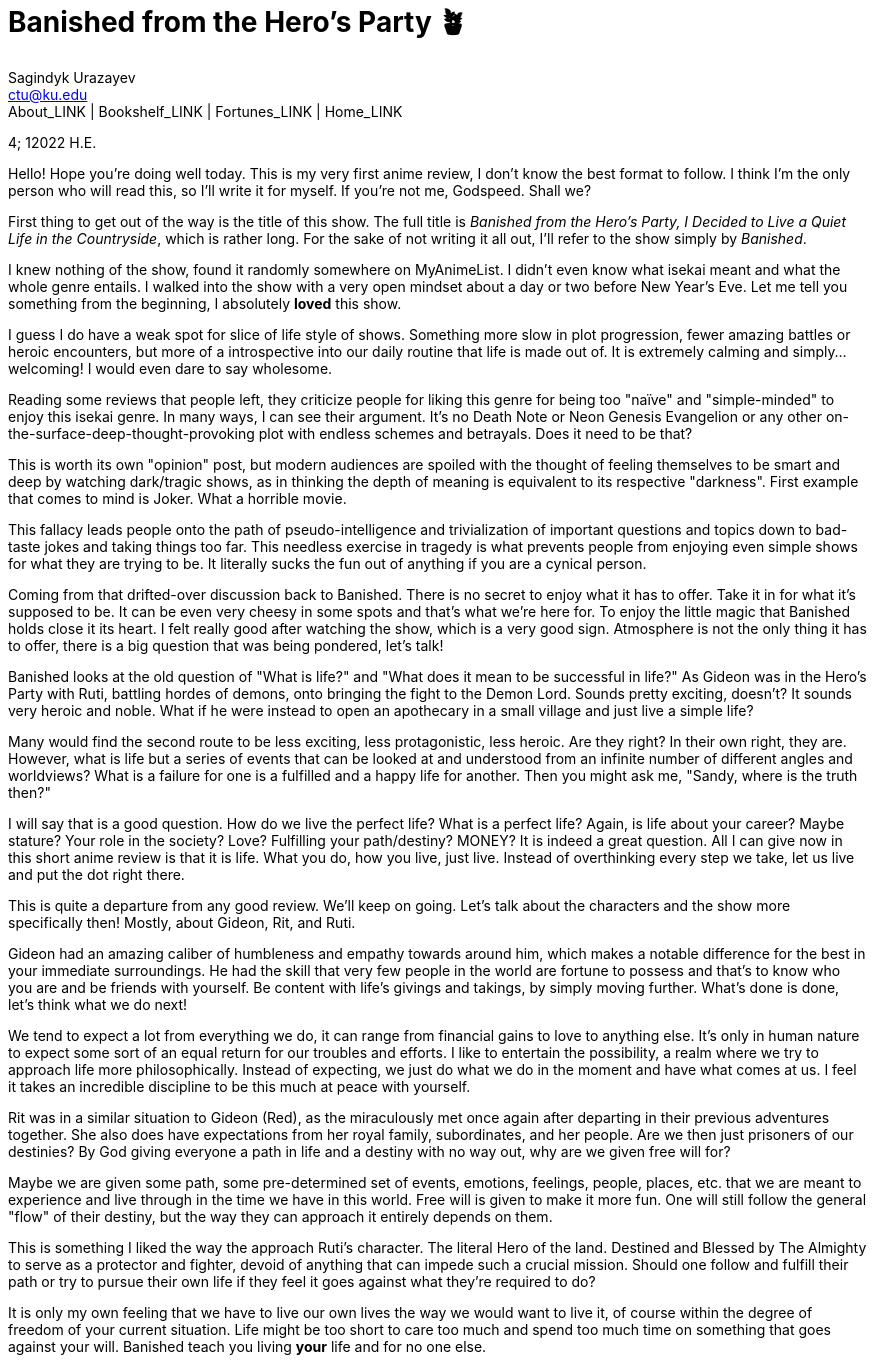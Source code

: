 = Banished from the Hero's Party 🪴
Sagindyk Urazayev <ctu@ku.edu>
About_LINK | Bookshelf_LINK | Fortunes_LINK | Home_LINK
:toc: left
:toc-title: Table of Adventures ⛵
:nofooter:
:experimental:

4; 12022 H.E.

Hello! Hope you're doing well today. This is my very first anime review,
I don't know the best format to follow. I think I'm the only person who
will read this, so I'll write it for myself. If you're not me, Godspeed.
Shall we?

First thing to get out of the way is the title of this show. The full
title is _Banished from the Hero's Party, I Decided to Live a Quiet Life
in the Countryside_, which is rather long. For the sake of not writing
it all out, I'll refer to the show simply by _Banished_.

I knew nothing of the show, found it randomly somewhere on MyAnimeList.
I didn't even know what isekai meant and what the whole genre entails. I
walked into the show with a very open mindset about a day or two before
New Year's Eve. Let me tell you something from the beginning, I
absolutely *loved* this show.

I guess I do have a weak spot for slice of life style of shows.
Something more slow in plot progression, fewer amazing battles or heroic
encounters, but more of a introspective into our daily routine that life
is made out of. It is extremely calming and simply… welcoming! I would
even dare to say wholesome.

Reading some reviews that people left, they criticize people for liking
this genre for being too "naïve" and "simple-minded" to enjoy this
isekai genre. In many ways, I can see their argument. It's no Death Note
or Neon Genesis Evangelion or any other
on-the-surface-deep-thought-provoking plot with endless schemes and
betrayals. Does it need to be that?

This is worth its own "opinion" post, but modern audiences are spoiled
with the thought of feeling themselves to be smart and deep by watching
dark/tragic shows, as in thinking the depth of meaning is equivalent to
its respective "darkness". First example that comes to mind is Joker.
What a horrible movie.

This fallacy leads people onto the path of pseudo-intelligence and
trivialization of important questions and topics down to bad-taste jokes
and taking things too far. This needless exercise in tragedy is what
prevents people from enjoying even simple shows for what they are trying
to be. It literally sucks the fun out of anything if you are a cynical
person.

Coming from that drifted-over discussion back to Banished. There is no
secret to enjoy what it has to offer. Take it in for what it's supposed
to be. It can be even very cheesy in some spots and that's what we're
here for. To enjoy the little magic that Banished holds close it its
heart. I felt really good after watching the show, which is a very good
sign. Atmosphere is not the only thing it has to offer, there is a big
question that was being pondered, let's talk!

Banished looks at the old question of "What is life?" and "What does it
mean to be successful in life?" As Gideon was in the Hero's Party with
Ruti, battling hordes of demons, onto bringing the fight to the Demon
Lord. Sounds pretty exciting, doesn't? It sounds very heroic and noble.
What if he were instead to open an apothecary in a small village and
just live a simple life?

Many would find the second route to be less exciting, less
protagonistic, less heroic. Are they right? In their own right, they
are. However, what is life but a series of events that can be looked at
and understood from an infinite number of different angles and
worldviews? What is a failure for one is a fulfilled and a happy life
for another. Then you might ask me, "Sandy, where is the truth then?"

I will say that is a good question. How do we live the perfect life?
What is a perfect life? Again, is life about your career? Maybe stature?
Your role in the society? Love? Fulfilling your path/destiny? MONEY? It
is indeed a great question. All I can give now in this short anime
review is that it is life. What you do, how you live, just live. Instead
of overthinking every step we take, let us live and put the dot right
there.

This is quite a departure from any good review. We'll keep on going.
Let's talk about the characters and the show more specifically then!
Mostly, about Gideon, Rit, and Ruti.

Gideon had an amazing caliber of humbleness and empathy towards around
him, which makes a notable difference for the best in your immediate
surroundings. He had the skill that very few people in the world are
fortune to possess and that's to know who you are and be friends with
yourself. Be content with life's givings and takings, by simply moving
further. What's done is done, let's think what we do next!

We tend to expect a lot from everything we do, it can range from
financial gains to love to anything else. It's only in human nature to
expect some sort of an equal return for our troubles and efforts. I like
to entertain the possibility, a realm where we try to approach life more
philosophically. Instead of expecting, we just do what we do in the
moment and have what comes at us. I feel it takes an incredible
discipline to be this much at peace with yourself.

Rit was in a similar situation to Gideon (Red), as the miraculously met
once again after departing in their previous adventures together. She
also does have expectations from her royal family, subordinates, and her
people. Are we then just prisoners of our destinies? By God giving
everyone a path in life and a destiny with no way out, why are we given
free will for?

Maybe we are given some path, some pre-determined set of events,
emotions, feelings, people, places, etc. that we are meant to experience
and live through in the time we have in this world. Free will is given
to make it more fun. One will still follow the general "flow" of their
destiny, but the way they can approach it entirely depends on them.

This is something I liked the way the approach Ruti's character. The
literal Hero of the land. Destined and Blessed by The Almighty to serve
as a protector and fighter, devoid of anything that can impede such a
crucial mission. Should one follow and fulfill their path or try to
pursue their own life if they feel it goes against what they're required
to do?

It is only my own feeling that we have to live our own lives the way we
would want to live it, of course within the degree of freedom of your
current situation. Life might be too short to care too much and spend
too much time on something that goes against your will. Banished teach
you living *your* life and for no one else.
